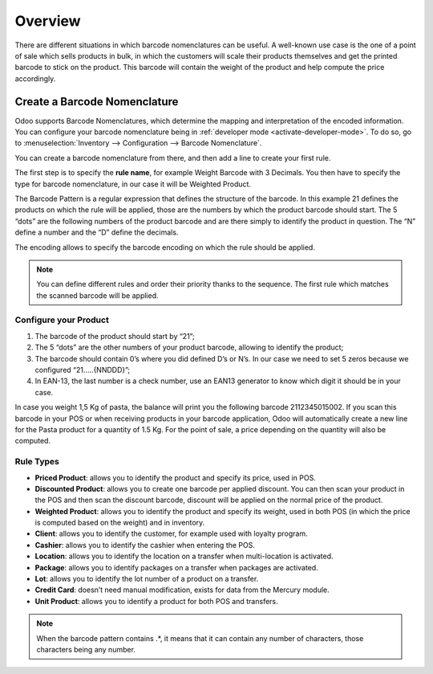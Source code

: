 ========
Overview
========

There are different situations in which barcode nomenclatures can be
useful. A well-known use case is the one of a point of sale which sells
products in bulk, in which the customers will scale their products
themselves and get the printed barcode to stick on the product. This
barcode will contain the weight of the product and help compute the
price accordingly.

Create a Barcode Nomenclature
=============================

Odoo supports Barcode Nomenclatures, which determine the mapping and
interpretation of the encoded information. You can configure your barcode nomenclature being in
:ref:`developer mode <activate-developer-mode>`.
To do so, go to :menuselection:`Inventory --> Configuration --> Barcode Nomenclature`.

You can create a barcode nomenclature from there, and then add a line to
create your first rule.

.. image:: media/barcode_nomenclature_01.png
    :align: center

The first step is to specify the **rule name**, for example Weight
Barcode with 3 Decimals. You then have to specify the type for barcode
nomenclature, in our case it will be Weighted Product.

.. image:: media/barcode_nomenclature_02.png
    :align: center

The Barcode Pattern is a regular expression that defines the structure
of the barcode. In this example 21 defines the products on which the
rule will be applied, those are the numbers by which the product barcode
should start. The 5 “dots” are the following numbers of the product
barcode and are there simply to identify the product in question. The
“N” define a number and the “D” define the decimals.

The encoding allows to specify the barcode encoding on which the rule
should be applied.

.. note::
        You can define different rules and order their priority thanks to the
        sequence. The first rule which matches the scanned barcode will be
        applied.

Configure your Product
----------------------

1. The barcode of the product should start by “21”;
2. The 5 “dots” are the other numbers of your product barcode, allowing to identify the product;
3. The barcode should contain 0’s where you did defined D’s or N’s. In our case we need to set 5 zeros because we configured “21…..{NNDDD}”;
4. In EAN-13, the last number is a check number, use an EAN13 generator to know which digit it should be in your case.

.. image:: media/barcode_nomenclature_03.png
    :align: center

In case you weight 1,5 Kg of pasta, the balance will print you the
following barcode 2112345015002. If you scan this barcode in your POS or
when receiving products in your barcode application, Odoo will
automatically create a new line for the Pasta product for a quantity of
1.5 Kg. For the point of sale, a price depending on the quantity will
also be computed.

.. image:: media/barcode_nomenclature_04.png
    :align: center

Rule Types
----------

- **Priced Product**: allows you to identify the product and specify its price, used in POS.
- **Discounted Product**: allows you to create one barcode per applied discount. You can then scan your product in the POS and then scan the discount barcode, discount will be applied on the normal price of the product.
- **Weighted Product**: allows you to identify the product and specify its weight, used in both POS (in which the price is computed based on the weight) and in inventory.
- **Client**: allows you to identify the customer, for example used with loyalty program.
- **Cashier**: allows you to identify the cashier when entering the POS.
- **Location**: allows you to identify the location on a transfer when multi-location is activated.
- **Package**: allows you to identify packages on a transfer when packages are activated.
- **Lot**: allows you to identify the lot number of a product on a transfer.
- **Credit Card**: doesn’t need manual modification, exists for data from the Mercury module.
- **Unit Product**: allows you to identify a product for both POS and transfers.

.. note::
        When the barcode pattern contains .*, it means that it can contain any
        number of characters, those characters being any number.